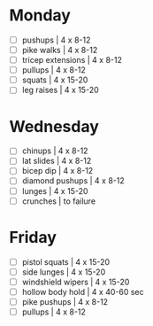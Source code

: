 * Monday

- [ ] pushups | 4 x 8-12
- [ ] pike walks | 4 x 8-12
- [ ] tricep extensions | 4 x 8-12
- [ ] pullups | 4 x 8-12
- [ ] squats | 4 x 15-20
- [ ] leg raises | 4 x 15-20


* Wednesday

- [ ] chinups | 4 x 8-12
- [ ] lat slides | 4 x 8-12
- [ ] bicep dip | 4 x 8-12
- [ ] diamond pushups | 4 x 8-12
- [ ] lunges | 4 x 15-20
- [ ] crunches | to failure

* Friday

- [ ] pistol squats | 4 x 15-20
- [ ] side lunges | 4 x 15-20
- [ ] windshield wipers | 4 x 15-20
- [ ] hollow body hold | 4 x 40-60 sec
- [ ] pike pushups | 4 x 8-12
- [ ] pullups | 4 x 8-12
